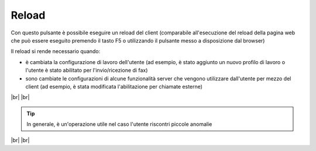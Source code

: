 .. _reload:

======
Reload
======

Con questo pulsante è possibile eseguire un reload del client (comparabile all'esecuzione del reload della pagina web che può essere eseguito premendo il tasto F5 o utilizzando il pulsante messo a disposizione dal browser)

Il reload si rende necessario quando:

* è cambiata la configurazione di lavoro dell'utente (ad esempio, è stato aggiunto un nuovo profilo di lavoro o l'utente è stato abilitato per l'invio/ricezione di fax)
* sono cambiate le configurazioni di alcune funzionalità server che vengono utilizzare dall'utente per mezzo del client (ad esempio, è stata modificata l'abilitazione per chiamate esterne)

.. image:: /images/CLIENT/MenuClient/reload.PNG 

|br| |br|

.. tip:: In generale, è un'operazione utile nel caso l'utente riscontri piccole anomalie

|br| |br|
